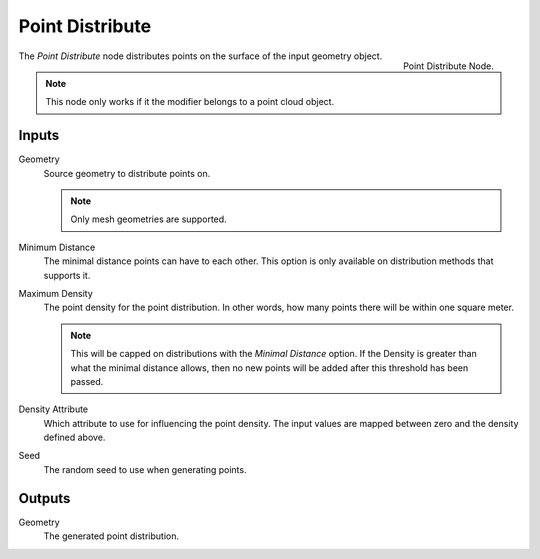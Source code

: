 .. index:: Nodes; Mesh; Point Distribute
.. _bpy.types.GeometryNodePointDistribute:

****************
Point Distribute
****************

.. figure:: /images/modeling_modifiers_nodes_point-distribute.png
   :align: right

   Point Distribute Node.

The *Point Distribute* node distributes points on the surface of the input geometry object.

.. note::
   This node only works if it the modifier belongs to a point cloud object.


Inputs
======

Geometry
   Source geometry to distribute points on.

   .. note::
      Only mesh geometries are supported.

Minimum Distance
   The minimal distance points can have to each other.
   This option is only available on distribution methods that supports it.

Maximum Density
   The point density for the point distribution.
   In other words, how many points there will be within one square meter.

   .. note::
      This will be capped on distributions with the *Minimal Distance* option.
      If the Density is greater than what the minimal distance allows, then no new points will be added after this threshold has been passed.

Density Attribute
   Which attribute to use for influencing the point density.
   The input values are mapped between zero and the density defined above.

Seed
   The random seed to use when generating points.


Outputs
=======

Geometry
   The generated point distribution.
